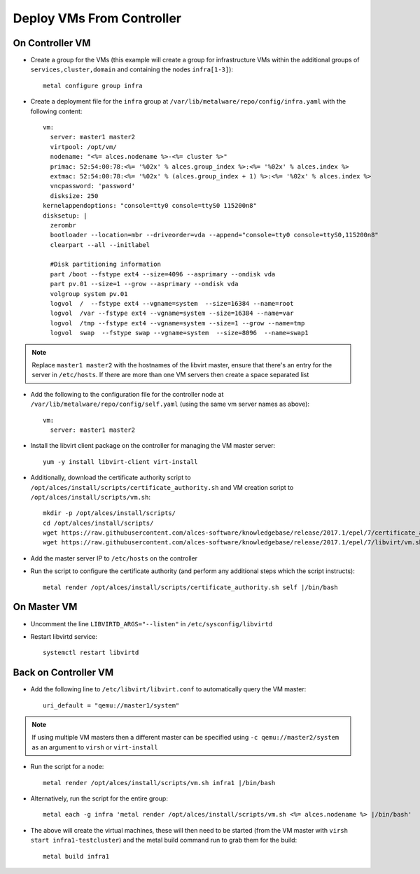 .. _vm-deployment:

Deploy VMs From Controller
==========================

On Controller VM
----------------

- Create a group for the VMs (this example will create a group for infrastructure VMs within the additional groups of ``services,cluster,domain`` and containing the nodes ``infra[1-3]``)::

    metal configure group infra

- Create a deployment file for the ``infra`` group at ``/var/lib/metalware/repo/config/infra.yaml`` with the following content::

    vm:
      server: master1 master2
      virtpool: /opt/vm/
      nodename: "<%= alces.nodename %>-<%= cluster %>"
      primac: 52:54:00:78:<%= '%02x' % alces.group_index %>:<%= '%02x' % alces.index %>
      extmac: 52:54:00:78:<%= '%02x' % (alces.group_index + 1) %>:<%= '%02x' % alces.index %>
      vncpassword: 'password'
      disksize: 250
    kernelappendoptions: "console=tty0 console=ttyS0 115200n8"
    disksetup: |
      zerombr
      bootloader --location=mbr --driveorder=vda --append="console=tty0 console=ttyS0,115200n8"
      clearpart --all --initlabel

      #Disk partitioning information
      part /boot --fstype ext4 --size=4096 --asprimary --ondisk vda
      part pv.01 --size=1 --grow --asprimary --ondisk vda
      volgroup system pv.01
      logvol  /  --fstype ext4 --vgname=system  --size=16384 --name=root
      logvol  /var --fstype ext4 --vgname=system --size=16384 --name=var
      logvol  /tmp --fstype ext4 --vgname=system --size=1 --grow --name=tmp
      logvol  swap  --fstype swap --vgname=system  --size=8096  --name=swap1

.. note:: Replace ``master1 master2`` with the hostnames of the libvirt master, ensure that there's an entry for the server in ``/etc/hosts``. If there are more than one VM servers then create a space separated list

- Add the following to the configuration file for the controller node at ``/var/lib/metalware/repo/config/self.yaml`` (using the same vm server names as above)::

    vm:
      server: master1 master2

- Install the libvirt client package on the controller for managing the VM master server::

    yum -y install libvirt-client virt-install

- Additionally, download the certificate authority script to ``/opt/alces/install/scripts/certificate_authority.sh`` and VM creation script to ``/opt/alces/install/scripts/vm.sh``::

    mkdir -p /opt/alces/install/scripts/
    cd /opt/alces/install/scripts/
    wget https://raw.githubusercontent.com/alces-software/knowledgebase/release/2017.1/epel/7/certificate_authority/certificate_authority.sh
    wget https://raw.githubusercontent.com/alces-software/knowledgebase/release/2017.1/epel/7/libvirt/vm.sh

- Add the master server IP to ``/etc/hosts`` on the controller

- Run the script to configure the certificate authority (and perform any additional steps which the script instructs)::

    metal render /opt/alces/install/scripts/certificate_authority.sh self |/bin/bash

On Master VM
------------

- Uncomment the line ``LIBVIRTD_ARGS="--listen"`` in ``/etc/sysconfig/libvirtd``

- Restart libvirtd service::

    systemctl restart libvirtd

Back on Controller VM
---------------------

- Add the following line to ``/etc/libvirt/libvirt.conf`` to automatically query the VM master::

    uri_default = "qemu://master1/system"

.. note:: If using multiple VM masters then a different master can be specified using ``-c qemu://master2/system`` as an argument to ``virsh`` or ``virt-install``

- Run the script for a node::

    metal render /opt/alces/install/scripts/vm.sh infra1 |/bin/bash

- Alternatively, run the script for the entire group::

    metal each -g infra 'metal render /opt/alces/install/scripts/vm.sh <%= alces.nodename %> |/bin/bash'

- The above will create the virtual machines, these will then need to be started (from the VM master with ``virsh start infra1-testcluster``) and the metal build command run to grab them for the build::

    metal build infra1

